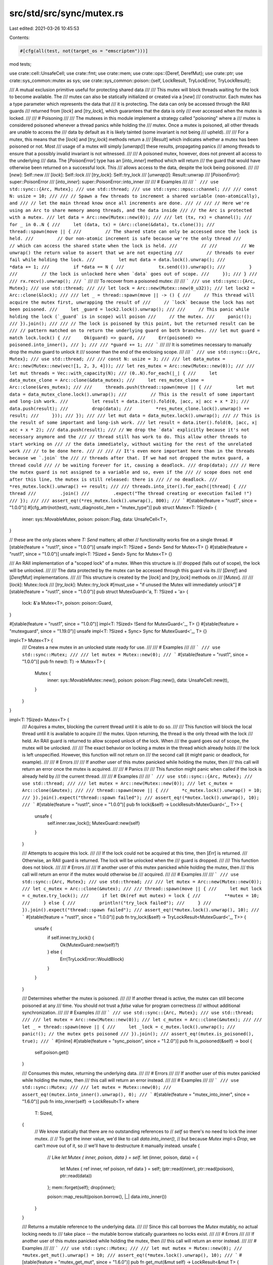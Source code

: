 src/std/src/sync/mutex.rs
=========================

Last edited: 2021-03-26 10:45:53

Contents:

.. code-block:: rs

    #[cfg(all(test, not(target_os = "emscripten")))]
mod tests;

use crate::cell::UnsafeCell;
use crate::fmt;
use crate::mem;
use crate::ops::{Deref, DerefMut};
use crate::ptr;
use crate::sys_common::mutex as sys;
use crate::sys_common::poison::{self, LockResult, TryLockError, TryLockResult};

/// A mutual exclusion primitive useful for protecting shared data
///
/// This mutex will block threads waiting for the lock to become available. The
/// mutex can also be statically initialized or created via a [`new`]
/// constructor. Each mutex has a type parameter which represents the data that
/// it is protecting. The data can only be accessed through the RAII guards
/// returned from [`lock`] and [`try_lock`], which guarantees that the data is only
/// ever accessed when the mutex is locked.
///
/// # Poisoning
///
/// The mutexes in this module implement a strategy called "poisoning" where a
/// mutex is considered poisoned whenever a thread panics while holding the
/// mutex. Once a mutex is poisoned, all other threads are unable to access the
/// data by default as it is likely tainted (some invariant is not being
/// upheld).
///
/// For a mutex, this means that the [`lock`] and [`try_lock`] methods return a
/// [`Result`] which indicates whether a mutex has been poisoned or not. Most
/// usage of a mutex will simply [`unwrap()`] these results, propagating panics
/// among threads to ensure that a possibly invalid invariant is not witnessed.
///
/// A poisoned mutex, however, does not prevent all access to the underlying
/// data. The [`PoisonError`] type has an [`into_inner`] method which will return
/// the guard that would have otherwise been returned on a successful lock. This
/// allows access to the data, despite the lock being poisoned.
///
/// [`new`]: Self::new
/// [`lock`]: Self::lock
/// [`try_lock`]: Self::try_lock
/// [`unwrap()`]: Result::unwrap
/// [`PoisonError`]: super::PoisonError
/// [`into_inner`]: super::PoisonError::into_inner
///
/// # Examples
///
/// ```
/// use std::sync::{Arc, Mutex};
/// use std::thread;
/// use std::sync::mpsc::channel;
///
/// const N: usize = 10;
///
/// // Spawn a few threads to increment a shared variable (non-atomically), and
/// // let the main thread know once all increments are done.
/// //
/// // Here we're using an Arc to share memory among threads, and the data inside
/// // the Arc is protected with a mutex.
/// let data = Arc::new(Mutex::new(0));
///
/// let (tx, rx) = channel();
/// for _ in 0..N {
///     let (data, tx) = (Arc::clone(&data), tx.clone());
///     thread::spawn(move || {
///         // The shared state can only be accessed once the lock is held.
///         // Our non-atomic increment is safe because we're the only thread
///         // which can access the shared state when the lock is held.
///         //
///         // We unwrap() the return value to assert that we are not expecting
///         // threads to ever fail while holding the lock.
///         let mut data = data.lock().unwrap();
///         *data += 1;
///         if *data == N {
///             tx.send(()).unwrap();
///         }
///         // the lock is unlocked here when `data` goes out of scope.
///     });
/// }
///
/// rx.recv().unwrap();
/// ```
///
/// To recover from a poisoned mutex:
///
/// ```
/// use std::sync::{Arc, Mutex};
/// use std::thread;
///
/// let lock = Arc::new(Mutex::new(0_u32));
/// let lock2 = Arc::clone(&lock);
///
/// let _ = thread::spawn(move || -> () {
///     // This thread will acquire the mutex first, unwrapping the result of
///     // `lock` because the lock has not been poisoned.
///     let _guard = lock2.lock().unwrap();
///
///     // This panic while holding the lock (`_guard` is in scope) will poison
///     // the mutex.
///     panic!();
/// }).join();
///
/// // The lock is poisoned by this point, but the returned result can be
/// // pattern matched on to return the underlying guard on both branches.
/// let mut guard = match lock.lock() {
///     Ok(guard) => guard,
///     Err(poisoned) => poisoned.into_inner(),
/// };
///
/// *guard += 1;
/// ```
///
/// It is sometimes necessary to manually drop the mutex guard to unlock it
/// sooner than the end of the enclosing scope.
///
/// ```
/// use std::sync::{Arc, Mutex};
/// use std::thread;
///
/// const N: usize = 3;
///
/// let data_mutex = Arc::new(Mutex::new(vec![1, 2, 3, 4]));
/// let res_mutex = Arc::new(Mutex::new(0));
///
/// let mut threads = Vec::with_capacity(N);
/// (0..N).for_each(|_| {
///     let data_mutex_clone = Arc::clone(&data_mutex);
///     let res_mutex_clone = Arc::clone(&res_mutex);
///
///     threads.push(thread::spawn(move || {
///         let mut data = data_mutex_clone.lock().unwrap();
///         // This is the result of some important and long-ish work.
///         let result = data.iter().fold(0, |acc, x| acc + x * 2);
///         data.push(result);
///         drop(data);
///         *res_mutex_clone.lock().unwrap() += result;
///     }));
/// });
///
/// let mut data = data_mutex.lock().unwrap();
/// // This is the result of some important and long-ish work.
/// let result = data.iter().fold(0, |acc, x| acc + x * 2);
/// data.push(result);
/// // We drop the `data` explicitly because it's not necessary anymore and the
/// // thread still has work to do. This allow other threads to start working on
/// // the data immediately, without waiting for the rest of the unrelated work
/// // to be done here.
/// //
/// // It's even more important here than in the threads because we `.join` the
/// // threads after that. If we had not dropped the mutex guard, a thread could
/// // be waiting forever for it, causing a deadlock.
/// drop(data);
/// // Here the mutex guard is not assigned to a variable and so, even if the
/// // scope does not end after this line, the mutex is still released: there is
/// // no deadlock.
/// *res_mutex.lock().unwrap() += result;
///
/// threads.into_iter().for_each(|thread| {
///     thread
///         .join()
///         .expect("The thread creating or execution failed !")
/// });
///
/// assert_eq!(*res_mutex.lock().unwrap(), 800);
/// ```
#[stable(feature = "rust1", since = "1.0.0")]
#[cfg_attr(not(test), rustc_diagnostic_item = "mutex_type")]
pub struct Mutex<T: ?Sized> {
    inner: sys::MovableMutex,
    poison: poison::Flag,
    data: UnsafeCell<T>,
}

// these are the only places where `T: Send` matters; all other
// functionality works fine on a single thread.
#[stable(feature = "rust1", since = "1.0.0")]
unsafe impl<T: ?Sized + Send> Send for Mutex<T> {}
#[stable(feature = "rust1", since = "1.0.0")]
unsafe impl<T: ?Sized + Send> Sync for Mutex<T> {}

/// An RAII implementation of a "scoped lock" of a mutex. When this structure is
/// dropped (falls out of scope), the lock will be unlocked.
///
/// The data protected by the mutex can be accessed through this guard via its
/// [`Deref`] and [`DerefMut`] implementations.
///
/// This structure is created by the [`lock`] and [`try_lock`] methods on
/// [`Mutex`].
///
/// [`lock`]: Mutex::lock
/// [`try_lock`]: Mutex::try_lock
#[must_use = "if unused the Mutex will immediately unlock"]
#[stable(feature = "rust1", since = "1.0.0")]
pub struct MutexGuard<'a, T: ?Sized + 'a> {
    lock: &'a Mutex<T>,
    poison: poison::Guard,
}

#[stable(feature = "rust1", since = "1.0.0")]
impl<T: ?Sized> !Send for MutexGuard<'_, T> {}
#[stable(feature = "mutexguard", since = "1.19.0")]
unsafe impl<T: ?Sized + Sync> Sync for MutexGuard<'_, T> {}

impl<T> Mutex<T> {
    /// Creates a new mutex in an unlocked state ready for use.
    ///
    /// # Examples
    ///
    /// ```
    /// use std::sync::Mutex;
    ///
    /// let mutex = Mutex::new(0);
    /// ```
    #[stable(feature = "rust1", since = "1.0.0")]
    pub fn new(t: T) -> Mutex<T> {
        Mutex {
            inner: sys::MovableMutex::new(),
            poison: poison::Flag::new(),
            data: UnsafeCell::new(t),
        }
    }
}

impl<T: ?Sized> Mutex<T> {
    /// Acquires a mutex, blocking the current thread until it is able to do so.
    ///
    /// This function will block the local thread until it is available to acquire
    /// the mutex. Upon returning, the thread is the only thread with the lock
    /// held. An RAII guard is returned to allow scoped unlock of the lock. When
    /// the guard goes out of scope, the mutex will be unlocked.
    ///
    /// The exact behavior on locking a mutex in the thread which already holds
    /// the lock is left unspecified. However, this function will not return on
    /// the second call (it might panic or deadlock, for example).
    ///
    /// # Errors
    ///
    /// If another user of this mutex panicked while holding the mutex, then
    /// this call will return an error once the mutex is acquired.
    ///
    /// # Panics
    ///
    /// This function might panic when called if the lock is already held by
    /// the current thread.
    ///
    /// # Examples
    ///
    /// ```
    /// use std::sync::{Arc, Mutex};
    /// use std::thread;
    ///
    /// let mutex = Arc::new(Mutex::new(0));
    /// let c_mutex = Arc::clone(&mutex);
    ///
    /// thread::spawn(move || {
    ///     *c_mutex.lock().unwrap() = 10;
    /// }).join().expect("thread::spawn failed");
    /// assert_eq!(*mutex.lock().unwrap(), 10);
    /// ```
    #[stable(feature = "rust1", since = "1.0.0")]
    pub fn lock(&self) -> LockResult<MutexGuard<'_, T>> {
        unsafe {
            self.inner.raw_lock();
            MutexGuard::new(self)
        }
    }

    /// Attempts to acquire this lock.
    ///
    /// If the lock could not be acquired at this time, then [`Err`] is returned.
    /// Otherwise, an RAII guard is returned. The lock will be unlocked when the
    /// guard is dropped.
    ///
    /// This function does not block.
    ///
    /// # Errors
    ///
    /// If another user of this mutex panicked while holding the mutex, then
    /// this call will return an error if the mutex would otherwise be
    /// acquired.
    ///
    /// # Examples
    ///
    /// ```
    /// use std::sync::{Arc, Mutex};
    /// use std::thread;
    ///
    /// let mutex = Arc::new(Mutex::new(0));
    /// let c_mutex = Arc::clone(&mutex);
    ///
    /// thread::spawn(move || {
    ///     let mut lock = c_mutex.try_lock();
    ///     if let Ok(ref mut mutex) = lock {
    ///         **mutex = 10;
    ///     } else {
    ///         println!("try_lock failed");
    ///     }
    /// }).join().expect("thread::spawn failed");
    /// assert_eq!(*mutex.lock().unwrap(), 10);
    /// ```
    #[stable(feature = "rust1", since = "1.0.0")]
    pub fn try_lock(&self) -> TryLockResult<MutexGuard<'_, T>> {
        unsafe {
            if self.inner.try_lock() {
                Ok(MutexGuard::new(self)?)
            } else {
                Err(TryLockError::WouldBlock)
            }
        }
    }

    /// Determines whether the mutex is poisoned.
    ///
    /// If another thread is active, the mutex can still become poisoned at any
    /// time. You should not trust a `false` value for program correctness
    /// without additional synchronization.
    ///
    /// # Examples
    ///
    /// ```
    /// use std::sync::{Arc, Mutex};
    /// use std::thread;
    ///
    /// let mutex = Arc::new(Mutex::new(0));
    /// let c_mutex = Arc::clone(&mutex);
    ///
    /// let _ = thread::spawn(move || {
    ///     let _lock = c_mutex.lock().unwrap();
    ///     panic!(); // the mutex gets poisoned
    /// }).join();
    /// assert_eq!(mutex.is_poisoned(), true);
    /// ```
    #[inline]
    #[stable(feature = "sync_poison", since = "1.2.0")]
    pub fn is_poisoned(&self) -> bool {
        self.poison.get()
    }

    /// Consumes this mutex, returning the underlying data.
    ///
    /// # Errors
    ///
    /// If another user of this mutex panicked while holding the mutex, then
    /// this call will return an error instead.
    ///
    /// # Examples
    ///
    /// ```
    /// use std::sync::Mutex;
    ///
    /// let mutex = Mutex::new(0);
    /// assert_eq!(mutex.into_inner().unwrap(), 0);
    /// ```
    #[stable(feature = "mutex_into_inner", since = "1.6.0")]
    pub fn into_inner(self) -> LockResult<T>
    where
        T: Sized,
    {
        // We know statically that there are no outstanding references to
        // `self` so there's no need to lock the inner mutex.
        //
        // To get the inner value, we'd like to call `data.into_inner()`,
        // but because `Mutex` impl-s `Drop`, we can't move out of it, so
        // we'll have to destructure it manually instead.
        unsafe {
            // Like `let Mutex { inner, poison, data } = self`.
            let (inner, poison, data) = {
                let Mutex { ref inner, ref poison, ref data } = self;
                (ptr::read(inner), ptr::read(poison), ptr::read(data))
            };
            mem::forget(self);
            drop(inner);

            poison::map_result(poison.borrow(), |_| data.into_inner())
        }
    }

    /// Returns a mutable reference to the underlying data.
    ///
    /// Since this call borrows the `Mutex` mutably, no actual locking needs to
    /// take place -- the mutable borrow statically guarantees no locks exist.
    ///
    /// # Errors
    ///
    /// If another user of this mutex panicked while holding the mutex, then
    /// this call will return an error instead.
    ///
    /// # Examples
    ///
    /// ```
    /// use std::sync::Mutex;
    ///
    /// let mut mutex = Mutex::new(0);
    /// *mutex.get_mut().unwrap() = 10;
    /// assert_eq!(*mutex.lock().unwrap(), 10);
    /// ```
    #[stable(feature = "mutex_get_mut", since = "1.6.0")]
    pub fn get_mut(&mut self) -> LockResult<&mut T> {
        let data = self.data.get_mut();
        poison::map_result(self.poison.borrow(), |_| data)
    }
}

#[stable(feature = "mutex_from", since = "1.24.0")]
impl<T> From<T> for Mutex<T> {
    /// Creates a new mutex in an unlocked state ready for use.
    /// This is equivalent to [`Mutex::new`].
    fn from(t: T) -> Self {
        Mutex::new(t)
    }
}

#[stable(feature = "mutex_default", since = "1.10.0")]
impl<T: ?Sized + Default> Default for Mutex<T> {
    /// Creates a `Mutex<T>`, with the `Default` value for T.
    fn default() -> Mutex<T> {
        Mutex::new(Default::default())
    }
}

#[stable(feature = "rust1", since = "1.0.0")]
impl<T: ?Sized + fmt::Debug> fmt::Debug for Mutex<T> {
    fn fmt(&self, f: &mut fmt::Formatter<'_>) -> fmt::Result {
        match self.try_lock() {
            Ok(guard) => f.debug_struct("Mutex").field("data", &&*guard).finish(),
            Err(TryLockError::Poisoned(err)) => {
                f.debug_struct("Mutex").field("data", &&**err.get_ref()).finish()
            }
            Err(TryLockError::WouldBlock) => {
                struct LockedPlaceholder;
                impl fmt::Debug for LockedPlaceholder {
                    fn fmt(&self, f: &mut fmt::Formatter<'_>) -> fmt::Result {
                        f.write_str("<locked>")
                    }
                }

                f.debug_struct("Mutex").field("data", &LockedPlaceholder).finish()
            }
        }
    }
}

impl<'mutex, T: ?Sized> MutexGuard<'mutex, T> {
    unsafe fn new(lock: &'mutex Mutex<T>) -> LockResult<MutexGuard<'mutex, T>> {
        poison::map_result(lock.poison.borrow(), |guard| MutexGuard { lock, poison: guard })
    }
}

#[stable(feature = "rust1", since = "1.0.0")]
impl<T: ?Sized> Deref for MutexGuard<'_, T> {
    type Target = T;

    fn deref(&self) -> &T {
        unsafe { &*self.lock.data.get() }
    }
}

#[stable(feature = "rust1", since = "1.0.0")]
impl<T: ?Sized> DerefMut for MutexGuard<'_, T> {
    fn deref_mut(&mut self) -> &mut T {
        unsafe { &mut *self.lock.data.get() }
    }
}

#[stable(feature = "rust1", since = "1.0.0")]
impl<T: ?Sized> Drop for MutexGuard<'_, T> {
    #[inline]
    fn drop(&mut self) {
        unsafe {
            self.lock.poison.done(&self.poison);
            self.lock.inner.raw_unlock();
        }
    }
}

#[stable(feature = "std_debug", since = "1.16.0")]
impl<T: ?Sized + fmt::Debug> fmt::Debug for MutexGuard<'_, T> {
    fn fmt(&self, f: &mut fmt::Formatter<'_>) -> fmt::Result {
        fmt::Debug::fmt(&**self, f)
    }
}

#[stable(feature = "std_guard_impls", since = "1.20.0")]
impl<T: ?Sized + fmt::Display> fmt::Display for MutexGuard<'_, T> {
    fn fmt(&self, f: &mut fmt::Formatter<'_>) -> fmt::Result {
        (**self).fmt(f)
    }
}

pub fn guard_lock<'a, T: ?Sized>(guard: &MutexGuard<'a, T>) -> &'a sys::MovableMutex {
    &guard.lock.inner
}

pub fn guard_poison<'a, T: ?Sized>(guard: &MutexGuard<'a, T>) -> &'a poison::Flag {
    &guard.lock.poison
}


